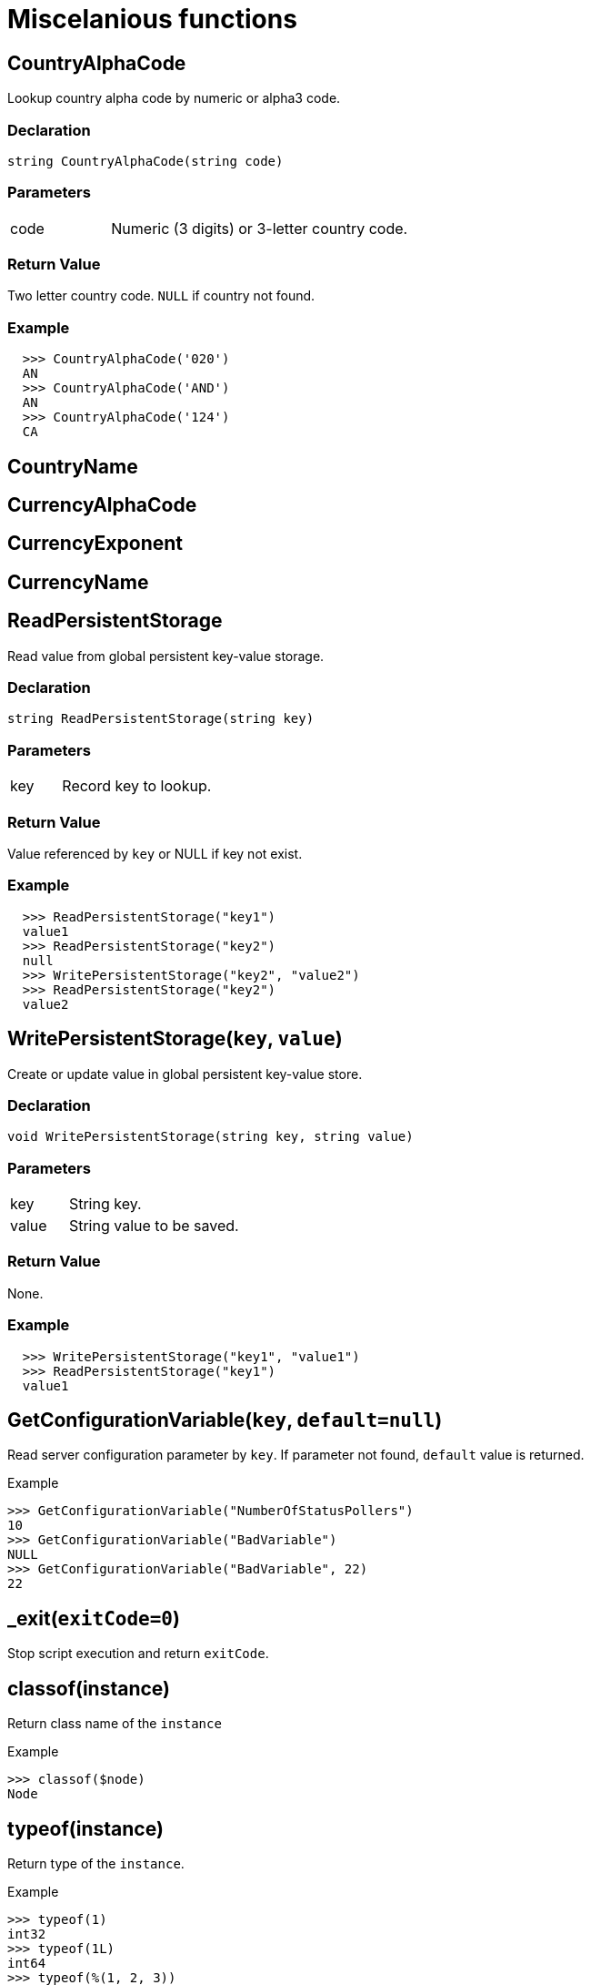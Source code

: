 = Miscelanious functions

== CountryAlphaCode

Lookup country alpha code by numeric or alpha3 code.

=== Declaration

[source,cpp]
----
string CountryAlphaCode(string code)
----

=== Parameters
[cols="1,3"]
|===
| code | Numeric (3 digits) or 3-letter country code.
|===

=== Return Value

Two letter country code. `NULL` if country not found.

=== Example

[.result]
....
  >>> CountryAlphaCode('020')
  AN
  >>> CountryAlphaCode('AND')
  AN
  >>> CountryAlphaCode('124')
  CA
....

== CountryName

== CurrencyAlphaCode

== CurrencyExponent

== CurrencyName

== ReadPersistentStorage

Read value from global persistent key-value storage.

=== Declaration

[source,cpp]
----
string ReadPersistentStorage(string key)
----

=== Parameters
[cols="1,3"]
|===
| key | Record key to lookup.
|===

=== Return Value

Value referenced by `key` or NULL if key not exist.

=== Example

[.result]
....
  >>> ReadPersistentStorage("key1")
  value1
  >>> ReadPersistentStorage("key2")
  null
  >>> WritePersistentStorage("key2", "value2")
  >>> ReadPersistentStorage("key2")
  value2
....

== WritePersistentStorage(`key`, `value`)

Create or update value in global persistent key-value store.

=== Declaration

[source,cpp]
----
void WritePersistentStorage(string key, string value)
----

=== Parameters
[cols="1,3"]
|===
| key | String key.
| value | String value to be saved.
|===

=== Return Value

None.

=== Example

[.result]
....
  >>> WritePersistentStorage("key1", "value1")
  >>> ReadPersistentStorage("key1")
  value1
....

== GetConfigurationVariable(`key`, `default=null`)

Read server configuration parameter by `key`. If parameter not found, `default` value is returned.

.Example
----
>>> GetConfigurationVariable("NumberOfStatusPollers")
10
>>> GetConfigurationVariable("BadVariable")
NULL
>>> GetConfigurationVariable("BadVariable", 22)
22
----

== _exit(`exitCode=0`)

Stop script execution and return `exitCode`.

== classof(instance)

Return class name of the `instance`

.Example
----
>>> classof($node)
Node
----

== typeof(instance)

Return type of the `instance`.

.Example
----
>>> typeof(1)
int32
>>> typeof(1L)
int64
>>> typeof(%(1, 2, 3))
array
>>> typeof(null)
null
----

== inList(`string`, `separator`, `pattern`)

Split input `string` by `separator` compare each element with `pattern`.

.Example
----
>>> inList("1,2,3", ",", "1")
true
>>> inList("ab|cd|ef", "|", "test")
false
----

== d2x(`decValue`, `padding=0`)

Convert decimal `devValue` to hex string with optional `padding`.

.Example
----
>>> d2x(1234)
4D2
>>> d2x(1234, 8)
000004D2
----

== x2d(`hexValue`)

Convert hexadecimal string to decimal value.

.Example
----
>>> x2d("4D2")
1234
----

== trace(`debugLevel`, `message`)

Writes `message` to NetXMS main log if current debug level is equal or higher than `debugLevel`.

== map

Lookup value from mapping table.

  map(table, key, [default])

Arguments:

. `table` – name or ID of the mapping table
. `key` – string key to lookup
. `default` – (optional) default value

When key or table is not found, return `null` or default value if provided.

== mapList

Lookup multiple keys (separated by user-defined separator) from mapping table.
Result string is joined using the same separator.

  mapList(table, list, separator, [default])

Arguments:

. `table` – name or ID of the mapping table
. `list` – string of keys separated by `separator`
. `separator` – separator used to split `list` and to produce output

.Example
[.output]
....
>>> mapList("table1", "10,20,30", ",")
value1,value2,value3
....

== GetSyslogRuleCheckCount

== GetSyslogRuleMatchCount

== FindAlarmById

== FindAlarmByKey
